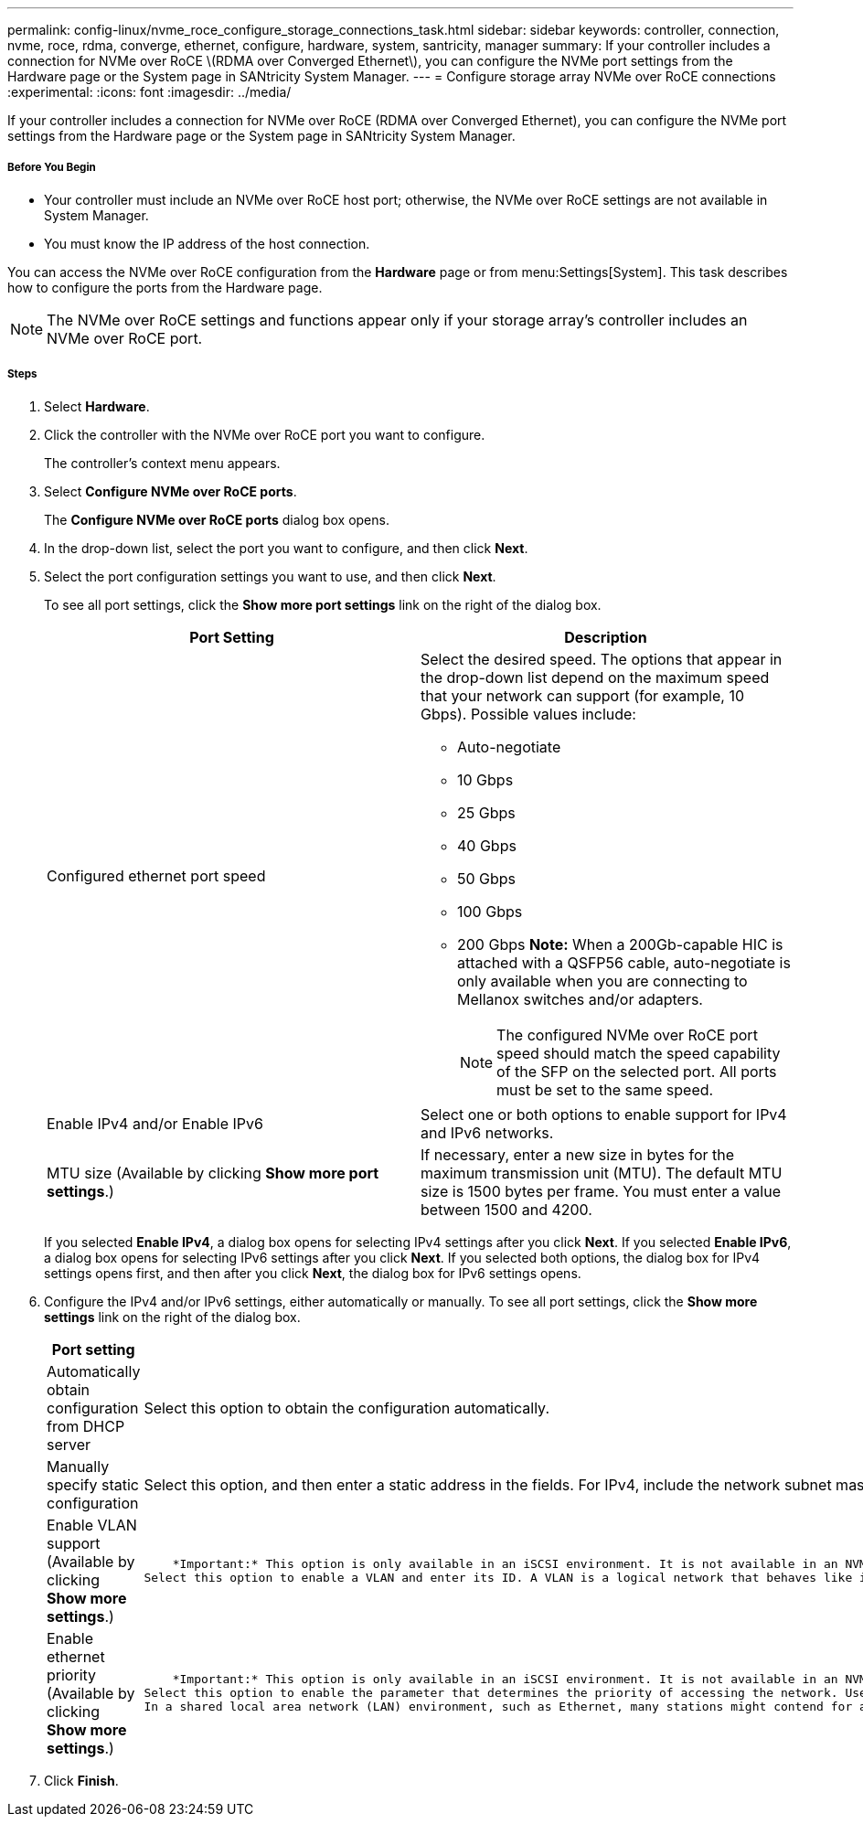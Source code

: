 ---
permalink: config-linux/nvme_roce_configure_storage_connections_task.html
sidebar: sidebar
keywords: controller, connection, nvme, roce, rdma, converge, ethernet, configure, hardware, system, santricity, manager
summary: If your controller includes a connection for NVMe over RoCE \(RDMA over Converged Ethernet\), you can configure the NVMe port settings from the Hardware page or the System page in SANtricity System Manager.
---
= Configure storage array NVMe over RoCE connections
:experimental:
:icons: font
:imagesdir: ../media/

[.lead]
If your controller includes a connection for NVMe over RoCE (RDMA over Converged Ethernet), you can configure the NVMe port settings from the Hardware page or the System page in SANtricity System Manager.

===== Before You Begin

* Your controller must include an NVMe over RoCE host port; otherwise, the NVMe over RoCE settings are not available in System Manager.
* You must know the IP address of the host connection.

You can access the NVMe over RoCE configuration from the *Hardware* page or from menu:Settings[System]. This task describes how to configure the ports from the Hardware page.

NOTE: The NVMe over RoCE settings and functions appear only if your storage array's controller includes an NVMe over RoCE port.

===== Steps

. Select *Hardware*.
. Click the controller with the NVMe over RoCE port you want to configure.
+
The controller's context menu appears.

. Select *Configure NVMe over RoCE ports*.
+
The *Configure NVMe over RoCE ports* dialog box opens.

. In the drop-down list, select the port you want to configure, and then click *Next*.
. Select the port configuration settings you want to use, and then click *Next*.
+
To see all port settings, click the *Show more port settings* link on the right of the dialog box.
+
[options="header"]
|===
| Port Setting| Description
a|
Configured ethernet port speed
a|
Select the desired speed.    The options that appear in the drop-down list depend on the maximum speed that your network can support (for example, 10 Gbps). Possible values include:

 ** Auto-negotiate
 ** 10 Gbps
 ** 25 Gbps
 ** 40 Gbps
 ** 50 Gbps
 ** 100 Gbps
 ** 200 Gbps
*Note:* When a 200Gb-capable HIC is attached with a QSFP56 cable, auto-negotiate is only available when you are connecting to Mellanox switches and/or adapters.

+
NOTE: The configured NVMe over RoCE port speed should match the speed capability of the SFP on the selected port. All ports must be set to the same speed.
a|
Enable IPv4 and/or Enable IPv6
a|
Select one or both options to enable support for IPv4 and IPv6 networks.
a|
MTU size     (Available by clicking *Show more port settings*.)
a|
If necessary, enter a new size in bytes for the maximum transmission unit (MTU).
The default MTU size is 1500 bytes per frame. You must enter a value between 1500 and 4200.
|===
If you selected *Enable IPv4*, a dialog box opens for selecting IPv4 settings after you click *Next*. If you selected *Enable IPv6*, a dialog box opens for selecting IPv6 settings after you click *Next*. If you selected both options, the dialog box for IPv4 settings opens first, and then after you click *Next*, the dialog box for IPv6 settings opens.

. Configure the IPv4 and/or IPv6 settings, either automatically or manually. To see all port settings, click the *Show more settings* link on the right of the dialog box.
+
[options="header"]
|===
| Port setting| Description
a|
Automatically obtain configuration from DHCP server
a|
Select this option to obtain the configuration automatically.
a|
Manually specify static configuration
a|
Select this option, and then enter a static address in the fields. For IPv4, include the network subnet mask and gateway. For IPv6, include the routable IP addresses and router IP address.     *Note:* If there is only one routable IP address, set the remaining address to 0:0:0:0:0:0:0:0.
a|
Enable VLAN support     (Available by clicking *Show more settings*.)
a|
    *Important:* This option is only available in an iSCSI environment. It is not available in an NVMe over RoCE environment.
Select this option to enable a VLAN and enter its ID. A VLAN is a logical network that behaves like it is physically separate from other physical and virtual local area networks (LANs) supported by the same switches, the same routers, or both.
a|
Enable ethernet priority    (Available by clicking *Show more settings*.)
a|
    *Important:* This option is only available in an iSCSI environment. It is not available in an NVMe over RoCE environment.
Select this option to enable the parameter that determines the priority of accessing the network. Use the slider to select a priority between 1 and 7.
In a shared local area network (LAN) environment, such as Ethernet, many stations might contend for access to the network. Access is on a first-come, first-served basis. Two stations might try to access the network at the same time, which causes both stations to back off and wait before trying again. This process is minimized for switched Ethernet, where only one station is connected to a switch port.
|===

. Click *Finish*.
